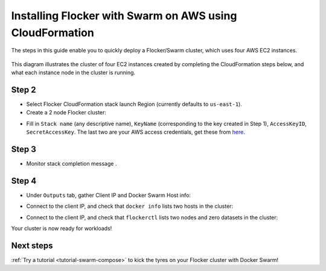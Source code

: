 .. _cloudformation:

.. raw:: html

    <style>
        .toctree-wrapper { display:none; }
    </style>

=========================================================
Installing Flocker with Swarm on AWS using CloudFormation
=========================================================

The steps in this guide enable you to quickly deploy a Flocker/Swarm cluster, which uses four AWS EC2 instances.

.. figure:: ../images/cloudformation.png
    :scale: 95%
    :align: center
    :alt: A diagram illustrating a cluster of four AWS EC2 instances running Flocker with Docker Swarm.

    This diagram illustrates the cluster of four EC2 instances created by completing the CloudFormation steps below, and what each instance node in the cluster is running.

.. source material for this image: https://drive.google.com/open?id=0ByymF9bLBknGeXlPX1pTdXVZOGM

.. raw:: html
	
	<div class="step-stages step-stages--3up">
		<div class="step-stages__excerpt">
			<h2 class="step-stages__heading">Step 1</h2>
			<p>The AWS key pair uses public-key cryptography to provide secure login to your AWS cluster.</p>
		</div>
		<div class="step-stages__step first">
			<img src="http://filldunphy.com/780/439" alt="Relevent alt tag"/>
			<span>Create and save an AWS EC2 Key Pair</span> 
			<p><a href="https://console.aws.amazon.com/ec2/v2/home?region=us-east-1">Create an AWS EC2 Key Pair</a> in the target region for Flocker cluster: </p>
		</div>
		<div class="step-stages__step">
			<img src="http://filldunphy.com/780/439" alt="Relevent alt tag"/>
			<span>Create and save an AWS EC2 Key Pair</span> 
			<p><a href="https://console.aws.amazon.com/ec2/v2/home?region=us-east-1">Create an AWS EC2 Key Pair</a> in the target region for Flocker cluster: </p>
		</div>
		<div class="step-stages__step">
			<img src="http://filldunphy.com/780/439" alt="Relevent alt tag"/>
			<span>Create and save an AWS EC2 Key Pair</span> 
			<p><a href="https://console.aws.amazon.com/ec2/v2/home?region=us-east-1">Create an AWS EC2 Key Pair</a> in the target region for Flocker cluster: </p>
		</div>
	</div>
	
	<div class="step-stages step-stages--3up">
		<div class="step-stages__excerpt">
			<h2 class="step-stages__heading">Step 2</h2>
			<p>Create a 2 node Flocker cluster:</p>
			<a href="https://console.aws.amazon.com/cloudformation/home?region=us-east-1#/stacks/new?templateURL=https:%2F%2Fs3.amazonaws.com%2Finstaller.downloads.clusterhq.com%2Fflocker-cluster.cloudformation.json" class="button" target="_blank" align="middle">Create Cluster</a>
			<p>This button will open AWS CloudFormation in a new tab</p>
		</div>
		<div class="step-stages__step first">
			<img src="http://filldunphy.com/780/439" alt="Relevent alt tag"/>
			<span>Create and save an AWS EC2 Key Pair</span> 
			<p><a href="https://console.aws.amazon.com/ec2/v2/home?region=us-east-1">Create an AWS EC2 Key Pair</a> in the target region for Flocker cluster: </p>
		</div>
		<div class="step-stages__step">
			<img src="http://filldunphy.com/780/439" alt="Relevent alt tag"/>
			<span>Create and save an AWS EC2 Key Pair</span> 
			<p><a href="https://console.aws.amazon.com/ec2/v2/home?region=us-east-1">Create an AWS EC2 Key Pair</a> in the target region for Flocker cluster: </p>
		</div>
		<div class="step-stages__step">
			<img src="http://filldunphy.com/780/439" alt="Relevent alt tag"/>
			<span>Create and save an AWS EC2 Key Pair</span> 
			<p><a href="https://console.aws.amazon.com/ec2/v2/home?region=us-east-1">Create an AWS EC2 Key Pair</a> in the target region for Flocker cluster: </p>
		</div>
	</div>
	
	<div class="step-stages step-stages--3up">
		<div class="step-stages__excerpt">
			<h2 class="step-stages__heading">Step 3</h2>
			<p>Monitor stack completion message.</p>
		</div>
		<div class="step-stages__step first">
			<img src="http://filldunphy.com/780/439" alt="Relevent alt tag"/>
			<span>Create and save an AWS EC2 Key Pair</span> 
			<p><a href="https://console.aws.amazon.com/ec2/v2/home?region=us-east-1">Create an AWS EC2 Key Pair</a> in the target region for Flocker cluster: </p>
		</div>
		<div class="step-stages__step">
			<img src="http://filldunphy.com/780/439" alt="Relevent alt tag"/>
			<span>Create and save an AWS EC2 Key Pair</span> 
			<p><a href="https://console.aws.amazon.com/ec2/v2/home?region=us-east-1">Create an AWS EC2 Key Pair</a> in the target region for Flocker cluster: </p>
		</div>
		<div class="step-stages__step">
			<img src="http://filldunphy.com/780/439" alt="Relevent alt tag"/>
			<span>Create and save an AWS EC2 Key Pair</span> 
			<p><a href="https://console.aws.amazon.com/ec2/v2/home?region=us-east-1">Create an AWS EC2 Key Pair</a> in the target region for Flocker cluster: </p>
		</div>
	</div>
	
	<div class="step-stages step-stages--3up">
		<div class="step-stages__excerpt">
			<h2 class="step-stages__heading">Step 4</h2>
			<p>Monitor stack completion message.</p>
		</div>
		<div class="step-stages__step first">
			<img src="http://filldunphy.com/780/439" alt="Relevent alt tag"/>
			<span>Create and save an AWS EC2 Key Pair</span> 
			<p><a href="https://console.aws.amazon.com/ec2/v2/home?region=us-east-1">Create an AWS EC2 Key Pair</a> in the target region for Flocker cluster: </p>
		</div>
		<div class="step-stages__step">
			<img src="http://filldunphy.com/780/439" alt="Relevent alt tag"/>
			<span>Create and save an AWS EC2 Key Pair</span> 
			<p><a href="https://console.aws.amazon.com/ec2/v2/home?region=us-east-1">Create an AWS EC2 Key Pair</a> in the target region for Flocker cluster: </p>
		</div>
		<div class="step-stages__step">
			<img src="http://filldunphy.com/780/439" alt="Relevent alt tag"/>
			<span>Create and save an AWS EC2 Key Pair</span> 
			<p><a href="https://console.aws.amazon.com/ec2/v2/home?region=us-east-1">Create an AWS EC2 Key Pair</a> in the target region for Flocker cluster: </p>
		</div>
	</div>

Step 2
------

- Select Flocker CloudFormation stack launch Region (currently defaults to ``us-east-1``).

- Create a 2 node Flocker cluster:

.. TODO: customize CloudFormation link below to parameterize region.

.. raw:: html

  <div style="margin:2em;">
      <a href="https://console.aws.amazon.com/cloudformation/home?region=us-east-1#/stacks/new?templateURL=https:%2F%2Fs3.amazonaws.com%2Finstaller.downloads.clusterhq.com%2Fflocker-cluster.cloudformation.json" class="button" target="_blank">Create Cluster</a>
  </div>

.. TODO: Paramterize number of cluster nodes.
  
.. _CreateCluster:

- Fill in ``Stack name`` (any descriptive name), ``KeyName`` (corresponding to the key created in Step 1), ``AccessKeyID``, ``SecretAccessKey``.
  The last two are your AWS access credentials, get these from `here <https://console.aws.amazon.com/iam/home?nc2=h_m_sc#security_credential>`_.
  |parameters|

.. |parameters| image:: ../images/parameters.png

Step 3
------

- Monitor stack completion message |stack_completion|.

.. |stack_completion| image:: ../images/stack.png

Step 4
------

- Under ``Outputs`` tab, gather Client IP and Docker Swarm Host info:
  |client_swarmhost|

.. |client_swarmhost| image:: ../images/client-swarmhost.png


- Connect to the client IP, and check that ``docker info`` lists two hosts in the cluster:
  |swarm_status|

.. |swarm_status| image:: ../images/swarm-status.png

- Connect to the client IP, and check that ``flockerctl`` lists two nodes and zero datasets in the cluster:
  |flockerctl-status|

.. |flockerctl-status| image:: ../images/flockerctl-status.png

Your cluster is now ready for workloads!

Next steps
----------
.. TODO: make Try a tutorial link to the list of tutorials as soon as we have more than one

:ref:`Try a tutorial <tutorial-swarm-compose>` to kick the tyres on your Flocker cluster with Docker Swarm!

